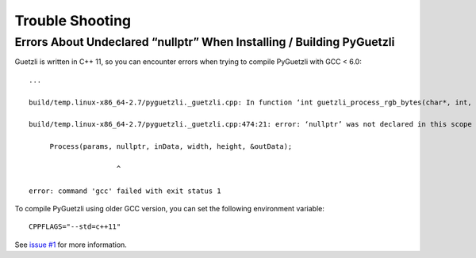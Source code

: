 Trouble Shooting
================

Errors About Undeclared “nullptr” When Installing / Building PyGuetzli
----------------------------------------------------------------------

Guetzli is written in C++ 11, so you can encounter errors when trying to
compile PyGuetzli with GCC < 6.0::

   ...

   build/temp.linux-x86_64-2.7/pyguetzli._guetzli.cpp: In function ‘int guetzli_process_rgb_bytes(char*, int, int, char**, int)’:

   build/temp.linux-x86_64-2.7/pyguetzli._guetzli.cpp:474:21: error: ‘nullptr’ was not declared in this scope

        Process(params, nullptr, inData, width, height, &outData);

                        ^

   error: command 'gcc' failed with exit status 1

To compile PyGuetzli using older GCC version, you can set the following
environment variable::

   CPPFLAGS="--std=c++11"

See `issue #1 <https://github.com/wanadev/pyguetzli/issues/1>`__ for
more information.
